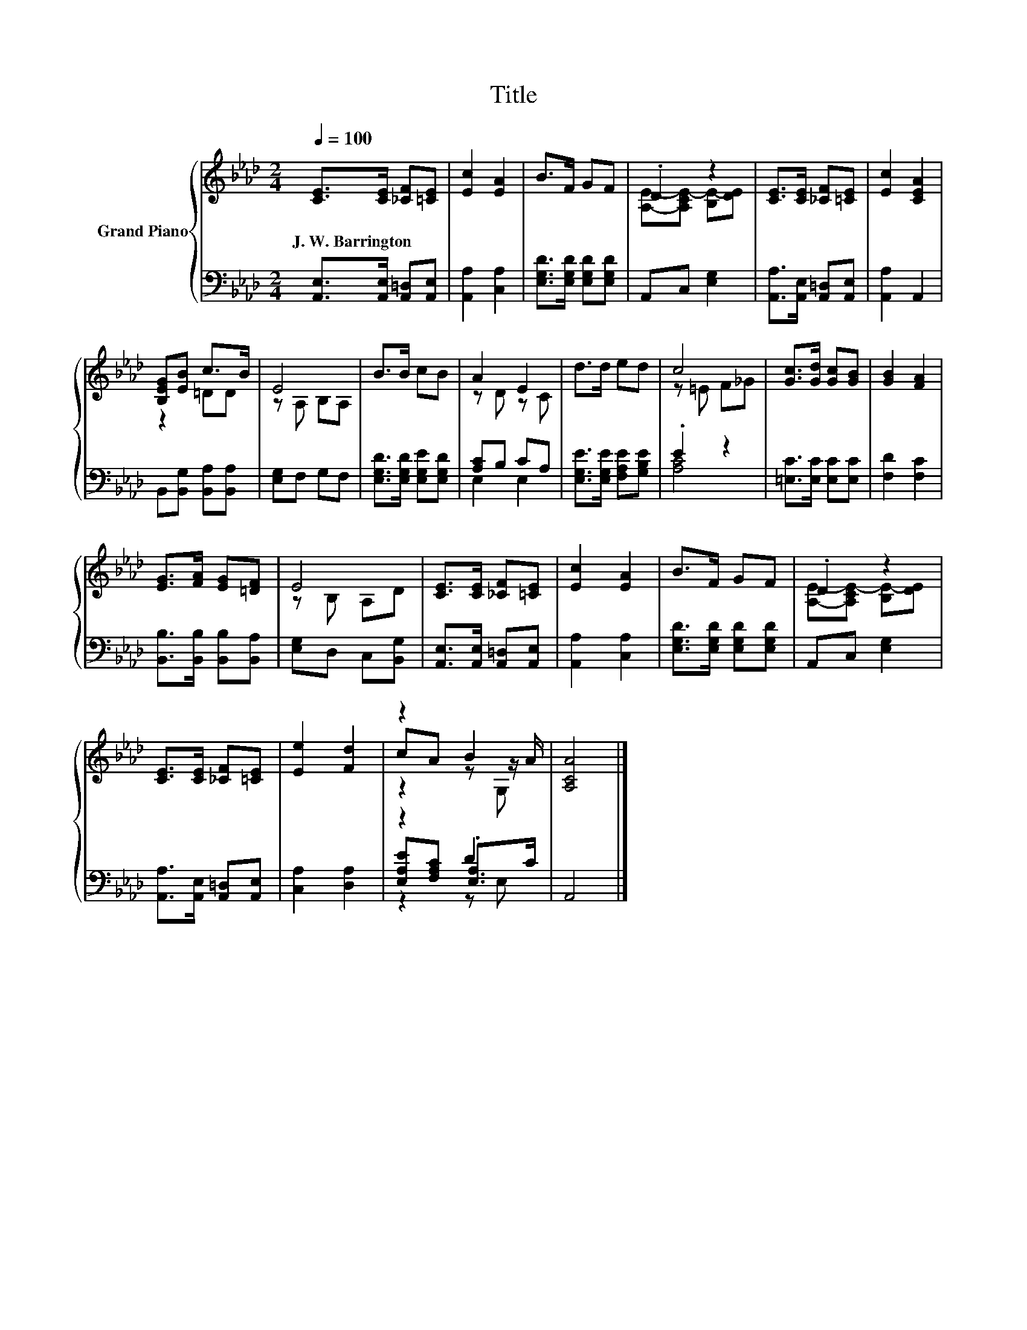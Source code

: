 X:1
T:Title
%%score { ( 1 3 5 ) | ( 2 4 6 ) }
L:1/8
Q:1/4=100
M:2/4
K:Ab
V:1 treble nm="Grand Piano"
V:3 treble 
V:5 treble 
V:2 bass 
V:4 bass 
V:6 bass 
V:1
 [CE]>[CE] [_CF][=CE] | [Ec]2 [EA]2 | B>F GF | .D2 z2 | [CE]>[CE] [_CF][=CE] | [Ec]2 [CEA]2 | %6
w: J.~W.~Barrington * * *||||||
 [B,EG][EB] c>B | E4 | B>B cB | A2 E2 | d>d ed | c4 | [Gc]>[Gd] [Gc][GB] | [GB]2 [FA]2 | %14
w: ||||||||
 [EG]>[FA] [EG][=DF] | E4 | [CE]>[CE] [_CF][=CE] | [Ec]2 [EA]2 | B>F GF | .D2 z2 | %20
w: ||||||
 [CE]>[CE] [_CF][=CE] | [Ee]2 [Fd]2 | z2 B2 | [A,CA]4 |] %24
w: ||||
V:2
 [A,,E,]>[A,,E,] [A,,=D,][A,,E,] | [A,,A,]2 [C,A,]2 | [E,G,D]>[E,G,D] [E,G,D][E,G,D] | %3
 A,,C, [E,G,]2 | [A,,A,]>[A,,E,] [A,,=D,][A,,E,] | [A,,A,]2 A,,2 | B,,[B,,G,] [B,,A,][B,,A,] | %7
 [E,G,]F, G,F, | [E,G,D]>[E,G,D] [E,G,E][E,G,D] | [A,C]B, CA, | [E,G,E]>[E,G,E] [F,A,E][G,B,E] | %11
 .E2 z2 | [=E,C]>[E,C] [E,C][E,C] | [F,D]2 [F,C]2 | [B,,B,]>[B,,B,] [B,,B,][B,,A,] | %15
 [E,G,]D, C,[B,,G,] | [A,,E,]>[A,,E,] [A,,=D,][A,,E,] | [A,,A,]2 [C,A,]2 | %18
 [E,G,D]>[E,G,D] [E,G,D][E,G,D] | A,,C, [E,G,]2 | [A,,A,]>[A,,E,] [A,,=D,][A,,E,] | %21
 [C,A,]2 [D,A,]2 | z2 D2 | A,,4 |] %24
V:3
 x4 | x4 | x4 | [A,E]-[A,CE-] [B,E-][DE] | x4 | x4 | z2 =DD | z A, B,A, | x4 | z D z C | x4 | %11
 z =E F_G | x4 | x4 | x4 | z B, A,D | x4 | x4 | x4 | [A,E]-[A,CE-] [B,E-][DE] | x4 | x4 | %22
 cA z z/ A/ | x4 |] %24
V:4
 x4 | x4 | x4 | x4 | x4 | x4 | x4 | x4 | x4 | E,2 E,2 | x4 | [A,C]4 | x4 | x4 | x4 | x4 | x4 | x4 | %18
 x4 | x4 | x4 | x4 | [E,A,E][F,A,C] .[E,A,]>C | x4 |] %24
V:5
 x4 | x4 | x4 | x4 | x4 | x4 | x4 | x4 | x4 | x4 | x4 | x4 | x4 | x4 | x4 | x4 | x4 | x4 | x4 | %19
 x4 | x4 | x4 | z2 z G, | x4 |] %24
V:6
 x4 | x4 | x4 | x4 | x4 | x4 | x4 | x4 | x4 | x4 | x4 | x4 | x4 | x4 | x4 | x4 | x4 | x4 | x4 | %19
 x4 | x4 | x4 | z2 z E, | x4 |] %24

